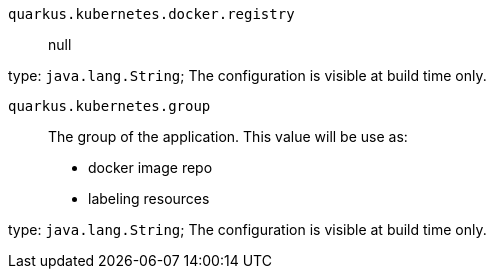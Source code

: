 
`quarkus.kubernetes.docker.registry`:: null

type: `java.lang.String`; The configuration is visible at build time only. 


`quarkus.kubernetes.group`:: The group of the application.
This value will be use as:
- docker image repo
- labeling resources

type: `java.lang.String`; The configuration is visible at build time only. 

